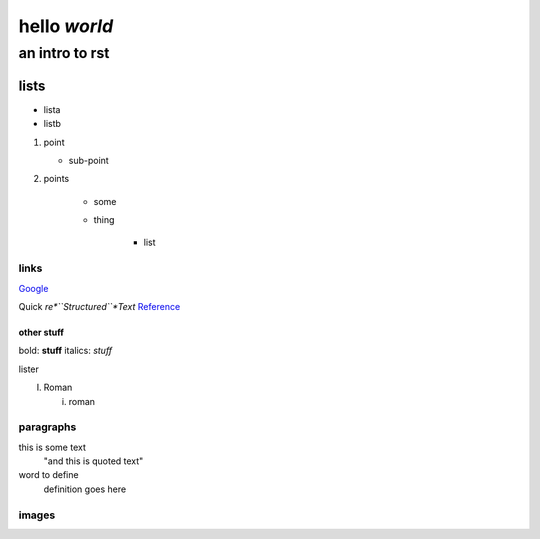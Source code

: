 ==============
hello *world*
==============

--------------
an intro to rst
--------------

lists
--------------

- lista
- listb

1. point
   
   + sub-point
   
2. points

    * some
    * thing
   
       + list


links 
===============
Google_

.. _Google: http://www.google.com/

Quick *re*``Structured``*Text* Reference_

.. _Reference: http://docutils.sourceforge.net/docs/user/rst/quickref.html

other stuff
###############

bold: **stuff**
italics: *stuff*

lister

I. Roman

   i. roman

paragraphs
================

this is some text
   "and this is quoted text"
   
word to define
   definition goes here
   
images
================

.. image:: pairplot_healthscore.png
